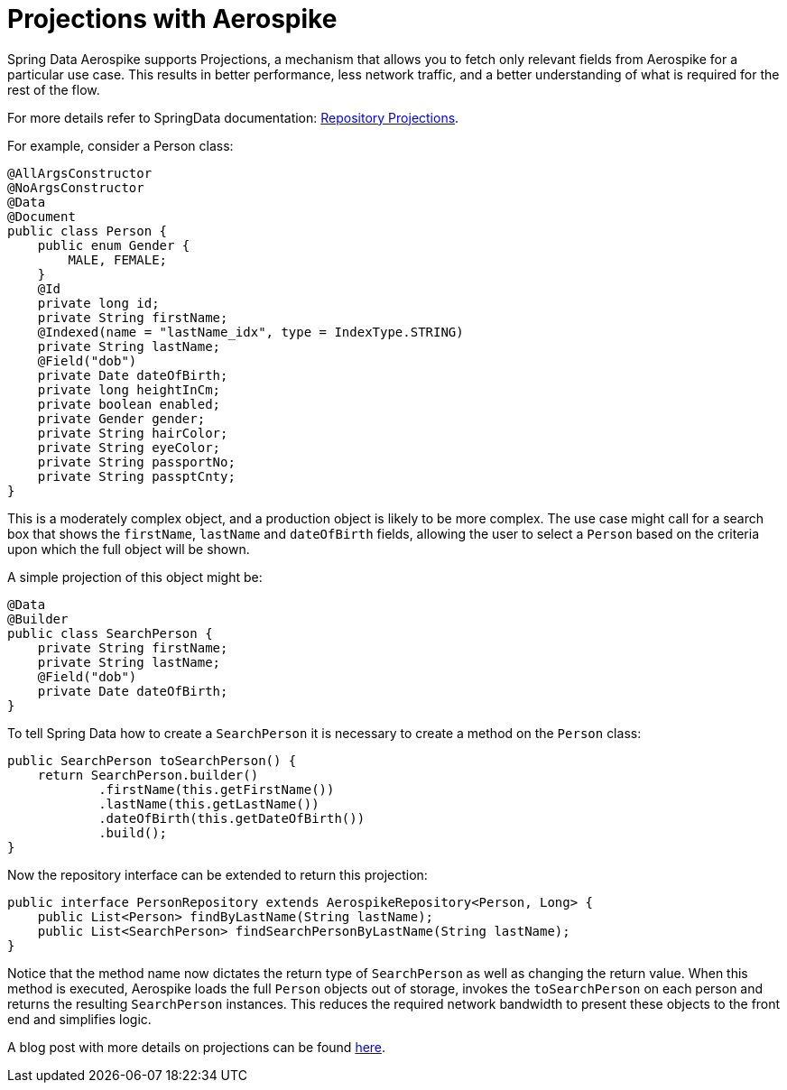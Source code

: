 = Projections with Aerospike

Spring Data Aerospike supports Projections, a mechanism that allows you to fetch only relevant fields from Aerospike for a particular use case. This results in better performance, less network traffic, and a better understanding of what is required for the rest of the flow.

For more details refer to SpringData documentation: <<projections, Repository Projections>>.


For example, consider a Person class:

[source, java]
----
@AllArgsConstructor
@NoArgsConstructor
@Data
@Document
public class Person {
    public enum Gender {
        MALE, FEMALE;
    }
    @Id
    private long id;
    private String firstName;
    @Indexed(name = "lastName_idx", type = IndexType.STRING)
    private String lastName;
    @Field("dob")
    private Date dateOfBirth;
    private long heightInCm;
    private boolean enabled;
    private Gender gender;
    private String hairColor;
    private String eyeColor;
    private String passportNo;
    private String passptCnty;
}
----

This is a moderately complex object, and a production object is likely to be more complex. The use case might call for a search box that shows the `firstName`, `lastName` and `dateOfBirth` fields, allowing the user to select a `Person` based on the criteria upon which the full object will be shown.

A simple projection of this object might be:
[source, java]
----
@Data
@Builder
public class SearchPerson {
    private String firstName;
    private String lastName;
    @Field("dob")
    private Date dateOfBirth;
}
----

To tell Spring Data how to create a `SearchPerson` it is necessary to create a method on the `Person` class:

[source, java]
----
public SearchPerson toSearchPerson() {
    return SearchPerson.builder()
            .firstName(this.getFirstName())
            .lastName(this.getLastName())
            .dateOfBirth(this.getDateOfBirth())
            .build();
}
----

Now the repository interface can be extended to return this projection:

[source, java]
----
public interface PersonRepository extends AerospikeRepository<Person, Long> {
    public List<Person> findByLastName(String lastName);
    public List<SearchPerson> findSearchPersonByLastName(String lastName);
}
----

Notice that the method name now dictates the return type of `SearchPerson` as well as changing the return value. When this method is executed, Aerospike loads the full `Person` objects out of storage, invokes the `toSearchPerson` on each person and returns the resulting `SearchPerson` instances. This reduces the required network bandwidth to present these objects to the front end and simplifies logic.

A blog post with more details on projections can be found https://medium.com/aerospike-developer-blog/spring-data-aerospike-projections-951382bc07b5[here].

